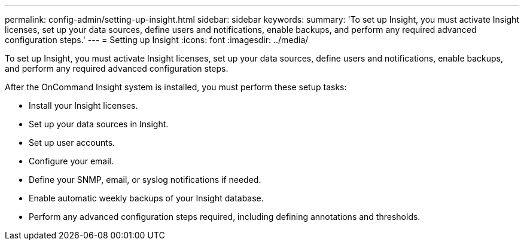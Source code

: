 ---
permalink: config-admin/setting-up-insight.html
sidebar: sidebar
keywords: 
summary: 'To set up Insight, you must activate Insight licenses, set up your data sources, define users and notifications, enable backups, and perform any required advanced configuration steps.'
---
= Setting up Insight
:icons: font
:imagesdir: ../media/

[.lead]
To set up Insight, you must activate Insight licenses, set up your data sources, define users and notifications, enable backups, and perform any required advanced configuration steps.

After the OnCommand Insight system is installed, you must perform these setup tasks:

* Install your Insight licenses.
* Set up your data sources in Insight.
* Set up user accounts.
* Configure your email.
* Define your SNMP, email, or syslog notifications if needed.
* Enable automatic weekly backups of your Insight database.
* Perform any advanced configuration steps required, including defining annotations and thresholds.
